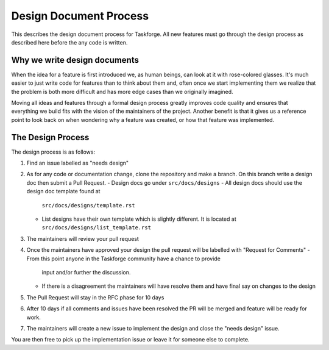 Design Document Process
=======================

This describes the design document process for Taskforge. All new features must
go through the design process as described here before the any code is written.

Why we write design documents
+++++++++++++++++++++++++++++

When the idea for a feature is first introduced we, as human beings, can look at
it with rose-colored glasses. It's much easier to just write code for features
than to think about them and, often once we start implementing them we realize
that the problem is both more difficult and has more edge cases than we
originally imagined.

Moving all ideas and features through a formal design process greatly improves
code quality and ensures that everything we build fits with the vision of the
maintainers of the project. Another benefit is that it gives us a reference point to look back on when wondering why a feature was created, or how that
feature was implemented.

The Design Process
++++++++++++++++++

The design process is as follows:

1. Find an issue labelled as "needs design"
2. As for any code or documentation change, clone the repository and make a
   branch. On this branch write a design doc then submit a Pull Request.
   - Design docs go under ``src/docs/designs``
   - All design docs should use the design doc template found at
     ``src/docs/designs/template.rst``
   - List designs have their own template which is slightly different. It is
     located at ``src/docs/designs/list_template.rst``
3. The maintainers will review your pull request
4. Once the maintainers have approved your design the pull request will be
   labelled with "Request for Comments"
   - From this point anyone in the Taskforge community have a chance to provide
     input and/or further the discussion.
   - If there is a disagreement the maintainers will have resolve them and
     have final say on changes to the design
5. The Pull Request will stay in the RFC phase for 10 days
6. After 10 days if all comments and issues have been resolved the PR will be
   merged and feature will be ready for work.
7. The maintainers will create a new issue to implement the design and close the
   "needs design" issue.

You are then free to pick up the implementation issue or leave it for someone
else to complete.
